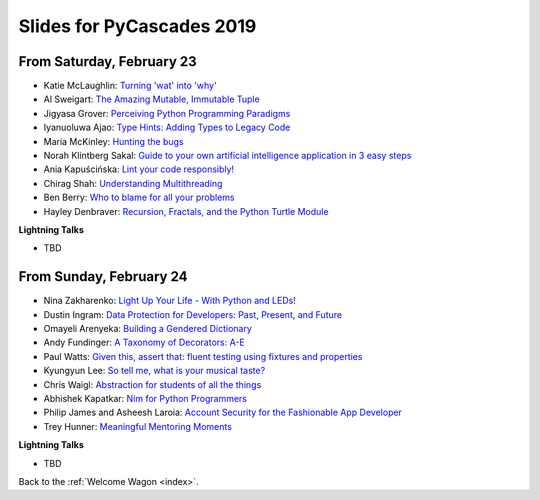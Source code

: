 .. talk_slides:

Slides for PyCascades 2019
==========================

From Saturday, February 23
--------------------------

- Katie McLaughlin: `Turning 'wat' into 'why' <http://www.example.com/link/to/slides>`_
- Al Sweigart: `The Amazing Mutable, Immutable Tuple <http://www.example.com/link/to/slides>`_
- Jigyasa Grover: `Perceiving Python Programming Paradigms <http://www.example.com/link/to/slides>`_
- Iyanuoluwa Ajao: `Type Hints: Adding Types to Legacy Code <http://www.example.com/link/to/slides>`_
- Maria McKinley: `Hunting the bugs <http://www.example.com/link/to/slides>`_
- Norah Klintberg Sakal: `Guide to your own artificial intelligence application in 3 easy steps <http://www.example.com/link/to/slides>`_
- Ania Kapuścińska: `Lint your code responsibly! <http://www.example.com/link/to/slides>`_
- Chirag Shah: `Understanding Multithreading <http://www.example.com/link/to/slides>`_
- Ben Berry: `Who to blame for all your problems <http://www.example.com/link/to/slides>`_
- Hayley Denbraver: `Recursion, Fractals, and the Python Turtle Module <http://www.example.com/link/to/slides>`_

**Lightning Talks**

- TBD

From Sunday, February 24
--------------------------

- Nina Zakharenko: `Light Up Your Life - With Python and LEDs! <http://www.example.com/link/to/slides>`_
- Dustin Ingram: `Data Protection for Developers: Past, Present, and Future <http://www.example.com/link/to/slides>`_
- Omayeli Arenyeka: `Building a Gendered Dictionary <http://www.example.com/link/to/slides>`_
- Andy Fundinger: `A Taxonomy of Decorators: A-E <http://www.example.com/link/to/slides>`_
- Paul Watts: `Given this, assert that: fluent testing using fixtures and properties <http://www.example.com/link/to/slides>`_
- Kyungyun Lee: `So tell me, what is your musical taste? <http://www.example.com/link/to/slides>`_
- Chris Waigl: `Abstraction for students of all the things <http://www.example.com/link/to/slides>`_
- Abhishek Kapatkar: `Nim for Python Programmers <http://www.example.com/link/to/slides>`_
- Philip James and Asheesh Laroia: `Account Security for the Fashionable App Developer <http://www.example.com/link/to/slides>`_
- Trey Hunner: `Meaningful Mentoring Moments <http://www.example.com/link/to/slides>`_


**Lightning Talks**

- TBD


Back to the :ref:`Welcome Wagon <index>`.
